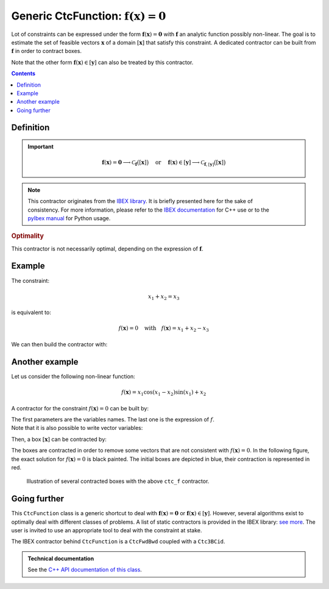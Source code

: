 .. _sec-manual-ctcfunction:

**************************************************************
Generic CtcFunction: :math:`\mathbf{f}(\mathbf{x})=\mathbf{0}`
**************************************************************

Lot of constraints can be expressed under the form :math:`\mathbf{f}(\mathbf{x})=\mathbf{0}` with :math:`\mathbf{f}` an analytic function possibly non-linear. The goal is to estimate the set of feasible vectors :math:`\mathbf{x}` of a domain :math:`[\mathbf{x}]` that satisfy this constraint.
A dedicated contractor can be built from :math:`\mathbf{f}` in order to contract boxes.

Note that the other form :math:`\mathbf{f}(\mathbf{x})\in[\mathbf{y}]` can also be treated by this contractor.

.. contents::


Definition
----------

.. important::
    
  .. math::

    \mathbf{f}(\mathbf{x})=\mathbf{0} \longrightarrow \mathcal{C}_{\mathbf{f}}\big([\mathbf{x}]\big)
    \mathrm{~~~~or~~~~}
    \mathbf{f}(\mathbf{x})\in[\mathbf{y}] \longrightarrow \mathcal{C}_{\mathbf{f},[\mathbf{y}]}\big([\mathbf{x}]\big)

  .. tabs::

    .. code-tab:: py

      # For the constraint f(x)=0
      ctc_f = CtcFunction(Function("<var1>", "<var2>", ..., "<expr>"))
      ctc_f.contract(x)

      # For the constraint f(x)ϵ[y]
      y = Interval(...) # or IntervalVector if f is a vector function
      ctc_f = CtcFunction(Function("<var1>", "<var2>", ..., "<expr>"), y)
      ctc_f.contract(x)

    .. code-tab:: c++

      // For the constraint f(x)=0
      CtcFunction ctc_f(Function("<var1>", "<var2>", ..., "<expr>"));
      ctc_f.contract(x);

      // For the constraint f(x)ϵ[y]
      Interval y(...); // or IntervalVector if f is a vector function
      CtcFunction ctc_f(Function("<var1>", "<var2>", ..., "<expr>"), y);
      ctc_f.contract(x);


.. note::

  .. Figure:: ../../img/logo_ibex.jpg
    :align: right
  .. Figure:: ../../img/logo_pyibex.jpg
    :align: right
  
  This contractor originates from the `IBEX library <http://www.ibex-lib.org>`_. It is briefly presented here for the sake of consistency. For more information, please refer to the `IBEX documentation <http://www.ibex-lib.org/doc/contractor.html>`_ for C++ use or to the `pyIbex manual <http://benensta.github.io/pyIbex/sphinx/api.html#ctcfwdbwd>`_ for Python usage.


.. rubric:: Optimality

This contractor is not necessarily optimal, depending on the expression of :math:`\mathbf{f}`.


Example
-------

The constraint:

.. math::

  x_1+x_2=x_3

is equivalent to:

.. math::

  f(\mathbf{x})=0 \mathrm{~~~with~~~} f(\mathbf{x})=x_1+x_2-x_3

We can then build the contractor with:

.. tabs::

  .. code-tab:: py

    ctc_f = CtcFunction(Function("x1", "x2", "x3", "x1+x2-x3"))

  .. code-tab:: c++

    CtcFunction ctc_f(Function("x1", "x2", "x3", "x1+x2-x3"));


Another example
---------------

Let us consider the following non-linear function:

.. math::

  f(\mathbf{x}) = x_1\cos(x_1-x_2)\sin(x_1)+x_2

A contractor for the constraint :math:`f(\mathbf{x})=0` can be built by:

.. tabs::

  .. code-tab:: py

    ctc_f = CtcFunction(Function("x1", "x2", "x1*cos(x1-x2)*sin(x1)+x2"))

  .. code-tab:: c++

    CtcFunction ctc_f(Function("x1", "x2", "x1*cos(x1-x2)*sin(x1)+x2"));

| The first parameters are the variables names. The last one is the expression of :math:`f`.
| Note that it is also possible to write vector variables:

.. tabs::

  .. code-tab:: py

    ctc_f = CtcFunction(Function("x[2]", "x[0]*cos(x[0]-x[1])*sin(x[0])+x[1]"))

  .. code-tab:: c++

    CtcFunction ctc_f(Function("x[2]", "x[0]*cos(x[0]-x[1])*sin(x[0])+x[1]"));


Then, a box :math:`[\mathbf{x}]` can be contracted by:

.. tabs::

  .. code-tab:: py

    x = IntervalVector([[-2,-1],[1,2.5]])
    ctc_f.contract(x)

  .. code-tab:: c++

    IntervalVector x({{-2.,-1.},{1.,2.5}});
    ctc_f.contract(x);

The boxes are contracted in order to remove some vectors that are not consistent with :math:`f(\mathbf{x})=0`. In the following figure, the exact solution for :math:`f(\mathbf{x})=0` is black painted. The initial boxes are depicted in blue, their contraction is represented in red.

.. figure:: img/CtcFunction.png

  Illustration of several contracted boxes with the above ``ctc_f`` contractor.

.. #include <codac.h>
.. #include <codac-rob.h>
.. #include "ibex_CtcHC4.h"
.. #include "ibex_SystemFactory.h"
.. #include "ibex_Ctc3BCid.h"
.. 
.. using namespace std;
.. using namespace codac;
.. using namespace ibex;
.. 
.. int main()
.. {
..   SIVIAPaving p({{-3.,3.},{-3.,3.}});
..   p.compute(Function("x1", "x2", "x1*cos(x1-x2)*sin(x1)+x2"), {{0.}}, 0.01);
..   CtcFunction ctc_f(Function("x1", "x2", "x1*cos(x1-x2)*sin(x1)+x2"));
.. 
..   vibes::beginDrawing();
.. 
..   VIBesFigPaving fig_pav("test", &p);
.. 
..   vector<IntervalVector> v_x;
..   v_x.push_back({{-2.,-1.},{1.,2.5}});
..   v_x.push_back({{-1.7,-1.4},{-2.5,-0.8}});
..   v_x.push_back({{1.,2.},{-2.,2.}});
..   v_x.push_back({{-0.5,0.5},{-2.,2.}});
..   v_x.push_back({{-2.5,-1.},{0.,0.5}});
.. 
..   for(auto& x : v_x)
..   {
..     fig_pav.draw_box(x, "#006EA9");
..     ctc_f.contract(x);
..     fig_pav.draw_box(x, "#D14F06[#E2E2E2]");
..   }
..   
..   map<SetValue,string> color_map;
..   color_map[SetValue::MAYBE] = "black[black]";
..   color_map[SetValue::OUT] = "#ffffff00[#ffffff00]";
..   color_map[SetValue::IN] = "#ffffff00[#ffffff00]";
.. 
..   fig_pav.set_color_map(color_map);
..   fig_pav.show();
.. 
..   vibes::endDrawing();
.. }


Going further
-------------

This ``CtcFunction`` class is a generic shortcut to deal with :math:`\mathbf{f}(\mathbf{x})=\mathbf{0}` or :math:`\mathbf{f}(\mathbf{x})\in[\mathbf{y}]`. However, several algorithms exist to optimally deal with different classes of problems. A list of static contractors is provided in the IBEX library: `see more <http://www.ibex-lib.org/doc/contractor.html>`_.
The user is invited to use an appropriate tool to deal with the constraint at stake.

The IBEX contractor behind ``CtcFunction`` is a ``CtcFwdBwd`` coupled with a ``Ctc3BCid``.


.. admonition:: Technical documentation

  See the `C++ API documentation of this class <../../../api/html/classcodac_1_1_ctc_function.html>`_.